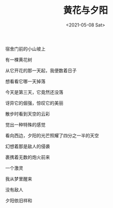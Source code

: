 #+TITLE: 黄花与夕阳
#+DATE: <2021-05-08 Sat>
#+HUGO_TAGS: 诗作
宿舍门前的小山坡上

有一棵黄花树

从它开花的那一天起，我便数着日子

想看看它哪一天掉落

今天是第三天，它竟然还没落

讶异它的倔强，惊叹它的美丽

散步时看到天空的云彩

觉出一种特殊的感觉

看向西边，夕阳的光芒照耀了四分之一半的天空

幻想着那是敌人的侵袭

裹携着无数的炮火前来

一个激灵

我从梦里醒来

没有敌人

夕阳依旧祥和
